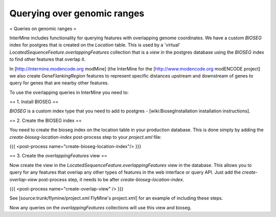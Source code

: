 Querying over genomic ranges
================================

= Queries on genomic ranges =

InterMine includes functionality for querying features with overlapping genome coordinates.  We have a custom `BIOSEG` index for postgres that is created on the `Location` table.  This is used by a 'virtual' `LocatedSequenceFeature.overlappingFeatures` collection that is a `view` in the postgres database using the `BIOSEG` index to find other features that overlap it.

In [http://intermine.modencode.org modMine] (the InterMine for the [http://www.modencode.org modENCODE project] we also create `GeneFlankingRegion` features to represent specific distances upstream and downstream of genes to query for genes that are nearby other features. 

To use the overlapping queries in InterMine you need to:

== 1. Install BIOSEG ==

`BIOSEG` is a custom index type that you need to add to postgres - [wiki:BiosegInstallation installation instructions].

== 2. Create the BIOSEG index ==

You need to create the bioseg index on the location table in your production database.  This is done simply by adding the `create-bioseg-location-index` post-process step to your `project.xml` file:

{{{
<post-process name="create-bioseg-location-index"/>
}}}

== 3. Create the `overlappingFeatures` view ==

Now create the view in the `LocatedSequenceFeature.overlappingFeatures` view in the database.  This allows you to query for any features that overlap any other types of features in the web interface or query API.  Just add the `create-overlap-view` post-process step, it needs to be after `create-bioseg-location-index`.

{{{
<post-process name="create-overlap-view" />
}}}


See [source:trunk/flymine/project.xml FlyMine's project.xml] for an example of including these steps.


Now any queries on the `overlappingFeatures` collections will use this view and bioseg.
